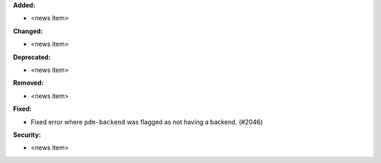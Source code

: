 **Added:**

* <news item>

**Changed:**

* <news item>

**Deprecated:**

* <news item>

**Removed:**

* <news item>

**Fixed:**

* Fixed error where ``pdm-backend`` was flagged as not having a backend. (#2046)

**Security:**

* <news item>
